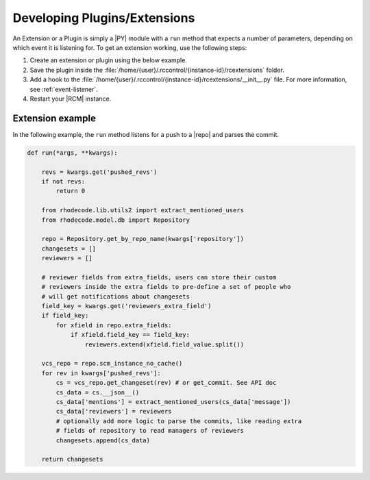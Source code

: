 .. _dev-plug:

Developing Plugins/Extensions
-----------------------------

An Extension or a Plugin is simply a |PY| module with a ``run`` method that
expects a number of parameters, depending on which event it is listening
for. To get an extension working, use the following steps:

1. Create an extension or plugin using the below example.
2. Save the plugin inside the
   :file:`/home/{user}/.rccontrol/{instance-id}/rcextensions` folder.
3. Add a hook to the
   :file:`/home/{user}/.rccontrol/{instance-id}/rcextensions/__init__.py` file.
   For more information, see :ref:`event-listener`.
4. Restart your |RCM| instance.

Extension example
^^^^^^^^^^^^^^^^^

In the following example, the ``run`` method listens for a push to a |repo|
and parses the commit.

.. code-block:: python

	def run(*args, **kwargs):

	    revs = kwargs.get('pushed_revs')
	    if not revs:
	        return 0

	    from rhodecode.lib.utils2 import extract_mentioned_users
	    from rhodecode.model.db import Repository

	    repo = Repository.get_by_repo_name(kwargs['repository'])
	    changesets = []
	    reviewers = []

	    # reviewer fields from extra_fields, users can store their custom
	    # reviewers inside the extra fields to pre-define a set of people who
	    # will get notifications about changesets
	    field_key = kwargs.get('reviewers_extra_field')
	    if field_key:
	        for xfield in repo.extra_fields:
	            if xfield.field_key == field_key:
	                reviewers.extend(xfield.field_value.split())

	    vcs_repo = repo.scm_instance_no_cache()
	    for rev in kwargs['pushed_revs']:
	        cs = vcs_repo.get_changeset(rev) # or get_commit. See API doc
	        cs_data = cs.__json__()
	        cs_data['mentions'] = extract_mentioned_users(cs_data['message'])
	        cs_data['reviewers'] = reviewers
	        # optionally add more logic to parse the commits, like reading extra
	        # fields of repository to read managers of reviewers
	        changesets.append(cs_data)

	    return changesets
	    